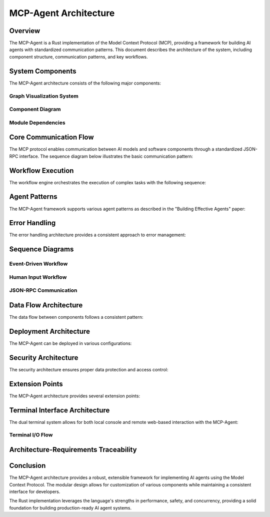 ===========================
MCP-Agent Architecture
===========================

Overview
========

The MCP-Agent is a Rust implementation of the Model Context Protocol (MCP), providing a framework for building AI agents with standardized communication patterns. This document describes the architecture of the system, including component structure, communication patterns, and key workflows.

.. contents:: Table of Contents
   :depth: 3
   :local:

System Components
================

The MCP-Agent architecture consists of the following major components:

.. arch:: MCP Protocol Layer
   :id: ARCH-001
   :status: implemented
   :tags: core;protocol
   :links: REQ-001;REQ-023;REQ-024;REQ-025
   
   Provides the core protocol implementation with JSON-RPC 2.0 specification, handling message serialization, deserialization, and transport protocols.

.. arch:: Agent System
   :id: ARCH-002
   :status: partial
   :tags: core;patterns
   :links: REQ-002;REQ-003
   
   Implements agent patterns and lifecycle management for both single agents and multi-agent orchestration.

.. arch:: Error Handling System
   :id: ARCH-003
   :status: implemented
   :tags: quality;safety
   :links: REQ-008
   
   Provides comprehensive error handling with proper propagation, logging, and recovery mechanisms across all components.

.. arch:: Concurrency Management
   :id: ARCH-004
   :status: implemented
   :tags: performance;concurrency
   :links: REQ-005
   
   Implements async/await patterns for concurrent operations, leveraging Rust's async runtime for efficient resource utilization.

.. arch:: Telemetry System
   :id: ARCH-005
   :status: implemented
   :tags: observability;telemetry
   :links: REQ-009
   
   Provides monitoring, metrics, and alerting through OpenTelemetry integration for comprehensive system observability.

.. arch:: Workflow Engine
   :id: ARCH-006
   :status: implemented
   :tags: orchestration;workflow
   :links: REQ-012
   
   Orchestrates tasks and manages workflows with proper error recovery and state management capabilities.

.. arch:: Human Input Module
   :id: ARCH-007
   :status: implemented
   :tags: interface;interaction
   :links: REQ-021
   
   Handles user interaction during workflow execution, including prompts, validation, and timeout handling.

.. arch:: Extension System
   :id: ARCH-008
   :status: implemented
   :tags: architecture;design
   :links: REQ-020
   
   Provides extension points for adding new components, models, and tools with minimal changes to the core system.

.. arch:: LLM Client
   :id: ARCH-009
   :status: partial
   :tags: integration;ai
   :links: REQ-011
   
   Manages connections to various LLM providers with standardized interfaces and proper error handling.

.. arch:: Terminal System
   :id: ARCH-010
   :status: open
   :tags: interface;terminal
   :links: REQ-026;REQ-027;REQ-028;REQ-029;REQ-030
   
   Provides a unified terminal interface layer supporting both console and web-based terminals with synchronized I/O, configurable activation, and secure remote access.

.. arch:: Terminal System
   :id: ARCH-013
   :status: implemented
   :tags: ui;terminal
   :links: REQ-020;REQ-021;REQ-022
   
   Provides both console and web-based terminal interfaces with synchronization capabilities for consistent user interaction.

.. uml:: _static/terminal_system.puml
   :alt: Terminal System

Graph Visualization System
-------------------------

.. arch:: Graph Visualization System
   :id: ARCH-016
   :status: open
   :tags: ui;visualization
   :links: REQ-026;REQ-027;REQ-028;REQ-029;REQ-030;REQ-031;REQ-032;REQ-033;REQ-034
   
   Provides interactive graph visualization for workflows, agents, and system components, with real-time updates and integration with the terminal system.

.. arch:: Graph Data Providers
   :id: ARCH-017
   :status: open
   :tags: visualization;data
   :links: REQ-026;REQ-027;REQ-028;REQ-029;ARCH-016
   
   Extracts data from MCP-Agent components (workflow engine, agent system, etc.) and converts it to standardized graph models for visualization.

.. arch:: Graph Manager
   :id: ARCH-018
   :status: open
   :tags: visualization;state
   :links: REQ-031;ARCH-016;ARCH-017
   
   Manages graph state and propagates updates to subscribers, serving as the central coordinator for the visualization system.

.. arch:: Graph Visualization API
   :id: ARCH-019
   :status: open
   :tags: visualization;api
   :links: REQ-033;ARCH-016;ARCH-018
   
   Provides REST and WebSocket endpoints for accessing graph data, allowing clients to retrieve graphs and subscribe to real-time updates.

.. arch:: Sprotty Integration
   :id: ARCH-020
   :status: open
   :tags: visualization;frontend
   :links: REQ-034;ARCH-016;ARCH-019
   
   Implements client-side integration with Eclipse Sprotty for interactive graph rendering, with model mapping between backend data and Sprotty-compatible formats.

.. uml:: graph-visualization-system

    @startuml
    
    package "MCP-Agent Core" {
        [WorkflowEngine] as WE
        [AgentSystem] as AS
        [LlmProviders] as LLM
        [HumanInputSystem] as HIS
    }
    
    package "Graph Visualization System" {
        [GraphManager] as GM
        
        package "Data Providers" {
            [WorkflowGraphProvider] as WGP
            [AgentGraphProvider] as AGP
            [LlmIntegrationProvider] as LIP
            [HumanInputProvider] as HIP
        }
        
        package "Backend API" {
            [GraphRestAPI] as GAPI
            [GraphWebSocketAPI] as GWSAPI
        }
    }
    
    package "Terminal System" {
        [WebTerminal] as WT
        [ConsoleTerminal] as CT
    }
    
    package "Web Client" {
        [SprottyRenderer] as SR
        [VisualizationControls] as VC
        [WebSocket Client] as WSC
    }
    
    WE --> WGP : "Provides data"
    AS --> AGP : "Provides data"
    LLM --> LIP : "Provides data"
    HIS --> HIP : "Provides data"
    
    WGP --> GM : "Registers graphs"
    AGP --> GM : "Registers graphs"
    LIP --> GM : "Registers graphs"
    HIP --> GM : "Registers graphs"
    
    GM --> GAPI : "Provides data"
    GM --> GWSAPI : "Provides updates"
    
    GAPI --> SR : "Initial graph data"
    GWSAPI --> WSC : "Real-time updates"
    WSC --> SR : "Updates visualization"
    
    WT --> WSC : "Embeds"
    WT --> SR : "Embeds"
    WT --> VC : "Embeds"
    
    @enduml

.. uml:: graph-data-models

    @startuml
    
    package "Core Graph Model" {
        class Graph {
            +id: String
            +name: String
            +graph_type: String
            +nodes: Vec<GraphNode>
            +edges: Vec<GraphEdge>
            +properties: HashMap<String, Value>
        }
        
        class GraphNode {
            +id: String
            +name: String
            +node_type: String
            +status: String
            +properties: HashMap<String, Value>
        }
        
        class GraphEdge {
            +id: String
            +source: String
            +target: String
            +edge_type: String
            +properties: HashMap<String, Value>
        }
        
        class GraphUpdate {
            +graph_id: String
            +update_type: GraphUpdateType
            +graph: Option<Graph>
            +node: Option<GraphNode>
            +edge: Option<GraphEdge>
        }
        
        enum GraphUpdateType {
            +FullUpdate
            +NodeAdded
            +NodeUpdated
            +NodeRemoved
            +EdgeAdded
            +EdgeUpdated
            +EdgeRemoved
        }
    }
    
    package "Sprotty Model" {
        class SprottyRoot {
            +id: String
            +type: String
            +children: Vec<SprottyElement>
        }
        
        class SprottyNode {
            +id: String
            +cssClasses: Option<Vec<String>>
            +layout: Option<String>
            +position: Option<SprottyPoint>
            +size: Option<SprottyDimension>
            +children: Vec<SprottyElement>
            +properties: HashMap<String, Value>
        }
        
        class SprottyEdge {
            +id: String
            +sourceId: String
            +targetId: String
            +cssClasses: Option<Vec<String>>
            +routingPoints: Option<Vec<SprottyPoint>>
            +children: Vec<SprottyElement>
            +properties: HashMap<String, Value>
        }
    }
    
    Graph o--> GraphNode : "contains"
    Graph o--> GraphEdge : "contains"
    GraphUpdate --> Graph : "may contain"
    GraphUpdate --> GraphNode : "may contain"
    GraphUpdate --> GraphEdge : "may contain"
    GraphUpdate --> GraphUpdateType : "has type"
    
    SprottyRoot o--> SprottyNode : "may contain"
    SprottyRoot o--> SprottyEdge : "may contain"
    
    @enduml

.. uml:: graph-data-flow

    @startuml
    
    actor User
    participant WebClient
    participant WebTerminal
    participant GraphWebSocketAPI
    participant GraphRestAPI
    participant GraphManager
    participant DataProviders
    participant MCPComponents
    
    == Initialization ==
    
    User -> WebTerminal: Access web terminal
    WebTerminal -> GraphRestAPI: Request available graphs
    GraphRestAPI -> GraphManager: Get graph list
    GraphManager --> GraphRestAPI: Return graph IDs
    GraphRestAPI --> WebTerminal: Graph IDs
    WebTerminal -> WebClient: Show visualization toggle
    
    == Connect to Data Stream ==
    
    User -> WebClient: Toggle visualization
    WebClient -> GraphWebSocketAPI: Open WebSocket connection
    GraphWebSocketAPI -> GraphManager: Subscribe to updates
    GraphManager --> GraphWebSocketAPI: Confirm subscription
    WebClient -> GraphRestAPI: Request initial graph data
    GraphRestAPI -> GraphManager: Get graph data
    GraphManager --> GraphRestAPI: Return graph data
    GraphRestAPI --> WebClient: Graph data
    WebClient -> WebClient: Render graph
    
    == Real-time Updates ==
    
    MCPComponents -> DataProviders: State change notification
    DataProviders -> GraphManager: Update graph data
    GraphManager -> GraphManager: Process update
    GraphManager -> GraphWebSocketAPI: Broadcast update
    GraphWebSocketAPI -> WebClient: Send update
    WebClient -> WebClient: Update visualization
    
    @enduml

Component Diagram
----------------

.. uml:: _static/component_diagram.puml
   :alt: Component Diagram

Module Dependencies
------------------

.. uml:: _static/module_dependencies.puml
   :alt: Module Dependencies Diagram

.. spec:: MCP Protocol Specification
   :id: SPEC-001
   :status: implemented
   :tags: protocol;specification
   :links: REQ-001;ARCH-001
   
   The Model Context Protocol specification defines the standards for communication between AI models and software components through a JSON-RPC interface.

Core Communication Flow
=======================

The MCP protocol enables communication between AI models and software components through a standardized JSON-RPC interface. The sequence diagram below illustrates the basic communication pattern:

.. uml:: _static/core_communication_flow.puml
   :alt: Core Communication Flow Diagram

Workflow Execution
=================

The workflow engine orchestrates the execution of complex tasks with the following sequence:

.. uml:: _static/workflow_execution.puml
   :alt: Workflow Execution Diagram

Agent Patterns
=============

The MCP-Agent framework supports various agent patterns as described in the "Building Effective Agents" paper:

.. uml:: _static/agent_patterns.puml
   :alt: Agent Patterns Diagram

Error Handling
=============

The error handling architecture provides a consistent approach to error management:

.. uml:: _static/error_handling.puml
   :alt: Error Handling Diagram

Sequence Diagrams
================

Event-Driven Workflow
--------------------

.. uml:: _static/event_driven_workflow.puml
   :alt: Event-Driven Workflow Diagram

Human Input Workflow
-------------------

.. uml:: _static/human_input_workflow.puml
   :alt: Human Input Workflow Diagram

JSON-RPC Communication
---------------------

.. uml:: _static/jsonrpc_communication.puml
   :alt: JSON-RPC Communication Diagram

Data Flow Architecture
=====================

The data flow between components follows a consistent pattern:

.. uml:: _static/data_flow_architecture.puml
   :alt: Data Flow Architecture Diagram

Deployment Architecture
======================

The MCP-Agent can be deployed in various configurations:

.. uml:: _static/deployment_architecture.puml
   :alt: Deployment Architecture Diagram

Security Architecture
===================

The security architecture ensures proper data protection and access control:

.. uml:: _static/security_architecture.puml
   :alt: Security Architecture Diagram

Extension Points
==============

The MCP-Agent architecture provides several extension points:

.. uml:: _static/extension_points.puml
   :alt: Extension Points Diagram

Terminal Interface Architecture
==============================

The dual terminal system allows for both local console and remote web-based interaction with the MCP-Agent:

.. uml:: _static/terminal_system_architecture.puml
   :alt: Terminal System Architecture Diagram

Terminal I/O Flow
----------------

.. uml:: _static/terminal_io_flow.puml
   :alt: Terminal I/O Flow Diagram

Architecture-Requirements Traceability
======================================

.. needtable::
   :filter: type == "arch"
   :columns: id;title;status;links
   :style: table

Conclusion
==========

The MCP-Agent architecture provides a robust, extensible framework for implementing AI agents using the Model Context Protocol. The modular design allows for customization of various components while maintaining a consistent interface for developers.

The Rust implementation leverages the language's strengths in performance, safety, and concurrency, providing a solid foundation for building production-ready AI agent systems. 